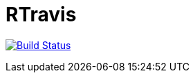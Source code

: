 # RTravis

image:https://travis-ci.com/amramo17/RTravis.svg?branch=master["Build Status", link="https://travis-ci.com/amramo17/RTravis"]
